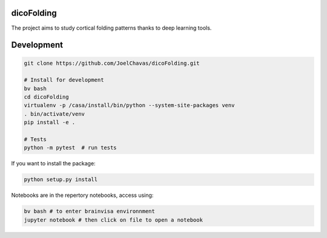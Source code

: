 
dicoFolding
------------

The project aims to study cortical folding patterns thanks to deep learning tools.

Development
-----------

.. code-block:: shell

    git clone https://github.com/JoelChavas/dicoFolding.git

    # Install for development
    bv bash
    cd dicoFolding
    virtualenv -p /casa/install/bin/python --system-site-packages venv
    . bin/activate/venv
    pip install -e .

    # Tests
    python -m pytest  # run tests



If you want to install the package:

.. code-block:: shell

    python setup.py install

Notebooks are in the repertory notebooks, access using:

.. code-block:: shell

    bv bash # to enter brainvisa environnment
    jupyter notebook # then click on file to open a notebook

